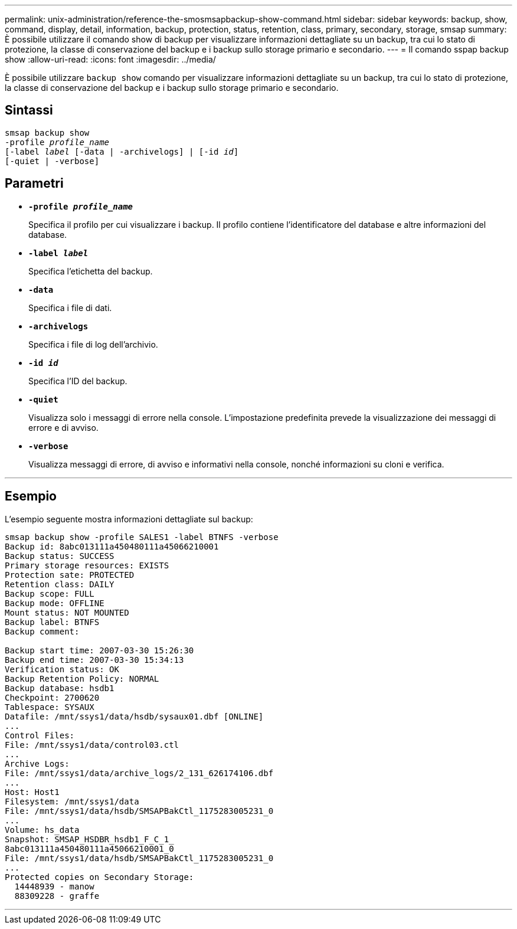 ---
permalink: unix-administration/reference-the-smosmsapbackup-show-command.html 
sidebar: sidebar 
keywords: backup, show, command, display, detail, information, backup, protection, status, retention, class, primary, secondary, storage, smsap 
summary: È possibile utilizzare il comando show di backup per visualizzare informazioni dettagliate su un backup, tra cui lo stato di protezione, la classe di conservazione del backup e i backup sullo storage primario e secondario. 
---
= Il comando sspap backup show
:allow-uri-read: 
:icons: font
:imagesdir: ../media/


[role="lead"]
È possibile utilizzare `backup show` comando per visualizzare informazioni dettagliate su un backup, tra cui lo stato di protezione, la classe di conservazione del backup e i backup sullo storage primario e secondario.



== Sintassi

[listing, subs="+macros"]
----
pass:quotes[smsap backup show
-profile _profile_name_
[-label _label_ [-data | -archivelogs\] | [-id _id_\]
[-quiet | -verbose\]]
----


== Parametri

* `*-profile _profile_name_*`
+
Specifica il profilo per cui visualizzare i backup. Il profilo contiene l'identificatore del database e altre informazioni del database.

* ``*-label _label_*``
+
Specifica l'etichetta del backup.

* ``*-data*``
+
Specifica i file di dati.

* ``*-archivelogs*``
+
Specifica i file di log dell'archivio.

* ``*-id _id_*``
+
Specifica l'ID del backup.

* ``*-quiet*``
+
Visualizza solo i messaggi di errore nella console. L'impostazione predefinita prevede la visualizzazione dei messaggi di errore e di avviso.

* ``*-verbose*``
+
Visualizza messaggi di errore, di avviso e informativi nella console, nonché informazioni su cloni e verifica.



'''


== Esempio

L'esempio seguente mostra informazioni dettagliate sul backup:

[listing]
----
smsap backup show -profile SALES1 -label BTNFS -verbose
Backup id: 8abc013111a450480111a45066210001
Backup status: SUCCESS
Primary storage resources: EXISTS
Protection sate: PROTECTED
Retention class: DAILY
Backup scope: FULL
Backup mode: OFFLINE
Mount status: NOT MOUNTED
Backup label: BTNFS
Backup comment:

Backup start time: 2007-03-30 15:26:30
Backup end time: 2007-03-30 15:34:13
Verification status: OK
Backup Retention Policy: NORMAL
Backup database: hsdb1
Checkpoint: 2700620
Tablespace: SYSAUX
Datafile: /mnt/ssys1/data/hsdb/sysaux01.dbf [ONLINE]
...
Control Files:
File: /mnt/ssys1/data/control03.ctl
...
Archive Logs:
File: /mnt/ssys1/data/archive_logs/2_131_626174106.dbf
...
Host: Host1
Filesystem: /mnt/ssys1/data
File: /mnt/ssys1/data/hsdb/SMSAPBakCtl_1175283005231_0
...
Volume: hs_data
Snapshot: SMSAP_HSDBR_hsdb1_F_C_1_
8abc013111a450480111a45066210001_0
File: /mnt/ssys1/data/hsdb/SMSAPBakCtl_1175283005231_0
...
Protected copies on Secondary Storage:
  14448939 - manow
  88309228 - graffe
----
'''
